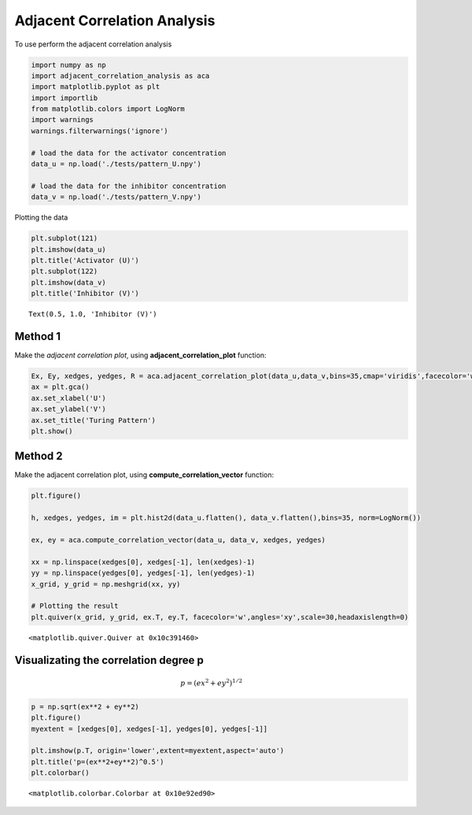 Adjacent Correlation Analysis
=============================

To use perform the adjacent correlation analysis

.. code:: ipython3

    import numpy as np
    import adjacent_correlation_analysis as aca
    import matplotlib.pyplot as plt
    import importlib
    from matplotlib.colors import LogNorm
    import warnings
    warnings.filterwarnings('ignore')
    
    # load the data for the activator concentration
    data_u = np.load('./tests/pattern_U.npy')
    
    # load the data for the inhibitor concentration
    data_v = np.load('./tests/pattern_V.npy')


Plotting the data

.. code:: ipython3

    plt.subplot(121)
    plt.imshow(data_u)
    plt.title('Activator (U)')
    plt.subplot(122)
    plt.imshow(data_v)
    plt.title('Inhibitor (V)')




.. parsed-literal::

    Text(0.5, 1.0, 'Inhibitor (V)')




.. image:: _static/aca/output_3_1.png


Method 1
--------

Make the *adjacent correlation plot*, using
**adjacent_correlation_plot** function:

.. code:: ipython3

    Ex, Ey, xedges, yedges, R = aca.adjacent_correlation_plot(data_u,data_v,bins=35,cmap='viridis',facecolor='w',scale=20, lognorm=True)
    ax = plt.gca()
    ax.set_xlabel('U')
    ax.set_ylabel('V')
    ax.set_title('Turing Pattern')
    plt.show()



.. image:: _static/aca/output_5_0.png

Method 2
--------

Make the adjacent correlation plot, using **compute_correlation_vector**
function:

.. code:: ipython3

    plt.figure()
    
    h, xedges, yedges, im = plt.hist2d(data_u.flatten(), data_v.flatten(),bins=35, norm=LogNorm())
    
    ex, ey = aca.compute_correlation_vector(data_u, data_v, xedges, yedges)
    
    xx = np.linspace(xedges[0], xedges[-1], len(xedges)-1)
    yy = np.linspace(yedges[0], yedges[-1], len(yedges)-1)
    x_grid, y_grid = np.meshgrid(xx, yy)
    
    # Plotting the result
    plt.quiver(x_grid, y_grid, ex.T, ey.T, facecolor='w',angles='xy',scale=30,headaxislength=0)





.. parsed-literal::

    <matplotlib.quiver.Quiver at 0x10c391460>




.. image:: _static/aca/output_7_1.png


Visualizating the correlation degree p
--------------------------------------

.. math:: p = (ex^2 + ey^2)^{1/2}

.. code:: ipython3

    p = np.sqrt(ex**2 + ey**2)
    plt.figure()
    myextent = [xedges[0], xedges[-1], yedges[0], yedges[-1]]
    
    plt.imshow(p.T, origin='lower',extent=myextent,aspect='auto')
    plt.title('p=(ex**2+ey**2)^0.5')
    plt.colorbar()




.. parsed-literal::

    <matplotlib.colorbar.Colorbar at 0x10e92ed90>




.. image:: _static/aca/output_9_1.png



